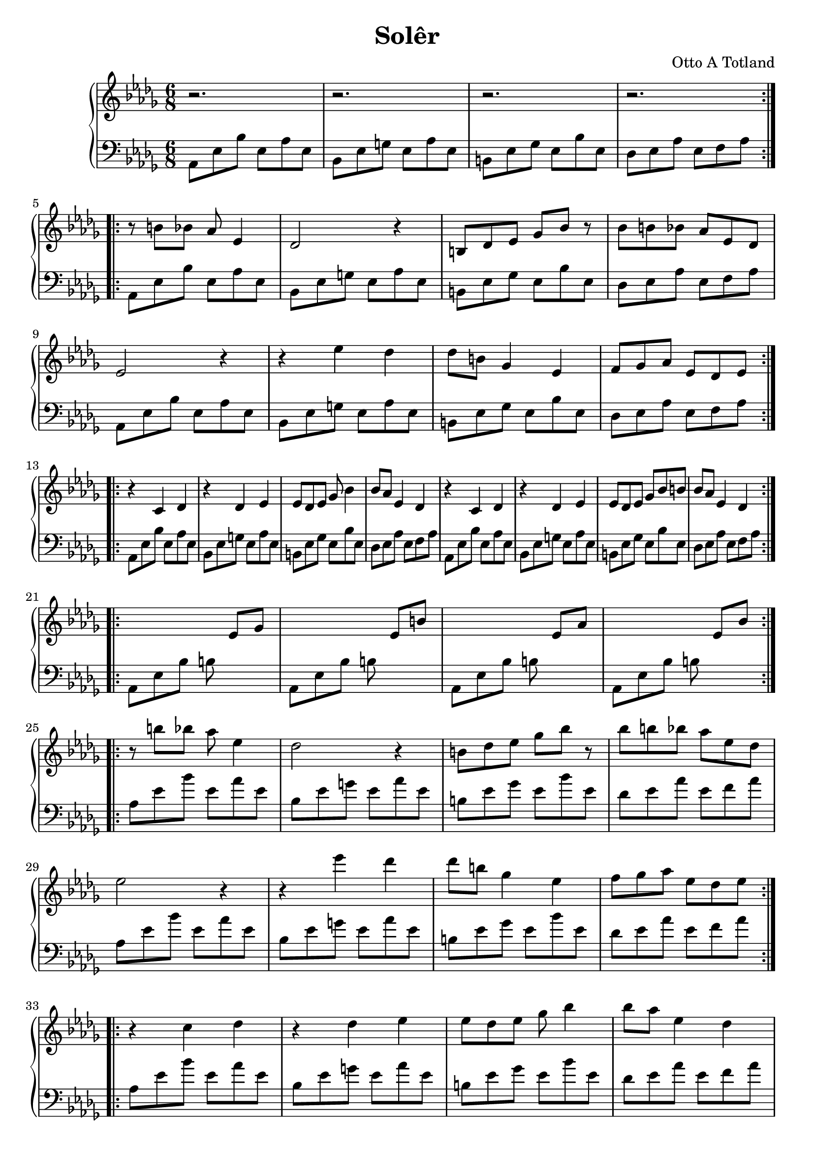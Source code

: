 \version "2.16.2"

\header {
  title = "Solêr"
  composer = "Otto A Totland"
}

lhc = \change Staff = lh
rhc = \change Staff = rh

rhpa = {
  r8 b' bes aes es4 |
  des2 r4 |
  b8 des ees ges bes r8 |
  bes b bes aes ees des |
  ees2 r4 |
  r4 ees'4 des |
  des8 b ges4 ees |
  f8 ges aes ees des ees |
}

rhpb = {
  r4 c des |
  r4 des ees |
  ees8 des ees ges bes4 |
  bes8 aes ees4 des4 |
  r4 c des |
  r4 des ees |
  ees8 des ees ges bes b |
  bes aes ees4 des4 |
}

rh = \relative c' {
  \time 6/8
  \key des \major
  \repeat volta 2 {
    r2. | r2. | r2. | r2.
  }
  \break
  \repeat volta 2 {
    \rhpa
  }
  \break
  \repeat volta 2 {
    \rhpb
  }
  \break
  \repeat volta 2 {
    s2 ees8 ges |
    s2 ees8 b' |
    s2 ees,8 aes |
    s2 ees8 bes' |
  }
  \break
  \relative c'' {
    \repeat volta 2 {
      \rhpa
    }
    \break
    \repeat volta 2 {
      \rhpb
    }
    \break
    s4 aes8 bes b aes |
    bes b ees aes aes, bes |
    b s8 s2
  }

}

lhp = {
  aes,8 ees' bes' ees, aes ees  |
  bes ees g ees aes ees |
  b ees ges ees bes' ees, |
  des ees aes ees f aes |
}

lh = \relative c' {
  \clef "bass"
  \key des \major
  \repeat volta 2 {
    \lhp
  }
  \repeat unfold 2 {
    \repeat volta 2 {
      \repeat unfold 2 {
        \lhp
      }
    }
  }
  \repeat volta 2 {
    aes,8 ees' bes' b s4 |
    aes,8 ees' bes' b s4 |
    aes,8 ees' bes' b s4 |
    aes,8 ees' bes' b s4 |
  }
  \relative c'' {
    \repeat unfold 2 {
      \repeat volta 2 {
        \repeat unfold 2 {
          \lhp
        }
      }
    }
    aes,8 ees' s2 |
    s2. |
    s8 ees8 aes,2
  }
}

\score {
  \new PianoStaff <<
    \new Staff = "rh" \rh
    \new Staff = "lh" \lh
  >>
}

